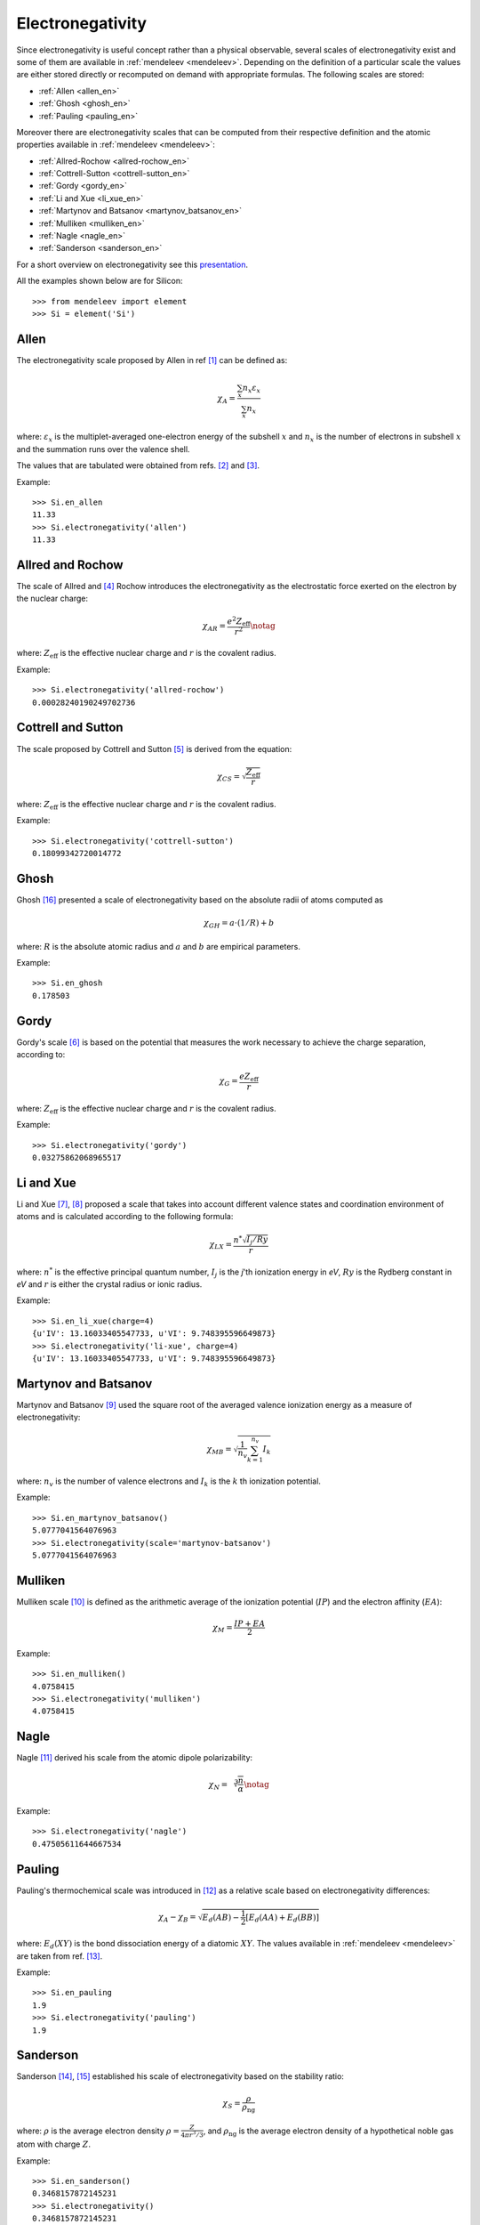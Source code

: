 =================
Electronegativity
=================

Since electronegativity is useful concept rather than a physical observable,
several scales of electronegativity exist and some of them are available in
:ref:`mendeleev <mendeleev>`. Depending on the definition of a particular scale the values are
either stored directly or recomputed on demand with appropriate formulas. The
following scales are stored:

- :ref:`Allen <allen_en>`
- :ref:`Ghosh <ghosh_en>`
- :ref:`Pauling <pauling_en>`

Moreover there are electronegativity scales that can be computed from their
respective definition and the atomic properties available in :ref:`mendeleev <mendeleev>`:

- :ref:`Allred-Rochow <allred-rochow_en>`
- :ref:`Cottrell-Sutton <cottrell-sutton_en>`
- :ref:`Gordy <gordy_en>`
- :ref:`Li and Xue <li_xue_en>`
- :ref:`Martynov and Batsanov <martynov_batsanov_en>`
- :ref:`Mulliken <mulliken_en>`
- :ref:`Nagle <nagle_en>`
- :ref:`Sanderson <sanderson_en>`

For a short overview on electronegativity see this `presentation <https://speakerdeck.com/lmmentel/electronegativity>`_.

All the examples shown below are for Silicon::

    >>> from mendeleev import element
    >>> Si = element('Si')

.. _allen_en:

Allen
=====

The electronegativity scale proposed by Allen in ref [1]_ can be defined as:

.. math::

   \chi_{A} = \frac{\sum_{x} n_{x}\varepsilon_{x}}{\sum_{x}n_{x}}

where: :math:`\varepsilon_{x}` is the multiplet-averaged one-electron energy of
the subshell :math:`x` and :math:`n_{x}` is the number of electrons in subshell
:math:`x` and the summation runs over the valence shell.

The values that are tabulated were obtained from refs. [2]_ and [3]_.

Example::

    >>> Si.en_allen
    11.33
    >>> Si.electronegativity('allen')
    11.33

.. _allred-rochow_en:

Allred and Rochow
=================

The scale of Allred and [4]_ Rochow introduces the electronegativity as the
electrostatic force exerted on the electron by the nuclear charge:

.. math::

   \chi_{AR} = \frac{e^{2}Z_{\text{eff}}}{r^{2}} \notag

where: :math:`Z_{\text{eff}}` is the effective nuclear charge and :math:`r` is
the covalent radius.

Example::

    >>> Si.electronegativity('allred-rochow')
    0.00028240190249702736

.. _cottrell-sutton_en:

Cottrell and Sutton
===================

The scale proposed by Cottrell and Sutton [5]_ is derived from the equation:

.. math::

  \chi_{CS} = \sqrt{\frac{Z_{\text{eff}}}{r}}

where: :math:`Z_{\text{eff}}` is the effective nuclear charge and :math:`r` is
the covalent radius.

Example::

    >>> Si.electronegativity('cottrell-sutton')
    0.18099342720014772

.. _ghosh_en:

Ghosh
=====

Ghosh [16]_ presented a scale of electronegativity based on the absolute radii of atoms computed as

.. math::

   \chi_{GH} = a \cdot (1/R) + b

where: :math:`R` is the absolute atomic radius and :math:`a` and :math:`b` are
empirical parameters.

Example::

    >>> Si.en_ghosh
    0.178503


.. _gordy_en:

Gordy
=====

Gordy's scale [6]_ is based on the potential that measures the work necessary
to achieve the charge separation, according to:

.. math::

   \chi_{G} = \frac{eZ_{\text{eff}}}{r}

where: :math:`Z_{\text{eff}}` is the effective nuclear charge and :math:`r` is
the covalent radius.

Example::

    >>> Si.electronegativity('gordy')
    0.03275862068965517

.. _li_xue_en:

Li and Xue
==========

Li and Xue [7]_, [8]_ proposed a scale that takes into account different valence states and
coordination environment of atoms and is calculated according to the following
formula:

.. math::

    \chi_{LX} = \frac{n^{*}\sqrt{I_{j}/Ry}}{r}

where: :math:`n^{*}` is the effective principal quantum number, :math:`I_{j}`
is the `j`'th ionization energy in `eV`, :math:`Ry` is the Rydberg constant in
`eV` and :math:`r` is either the crystal radius or ionic radius.

Example::

    >>> Si.en_li_xue(charge=4)
    {u'IV': 13.16033405547733, u'VI': 9.748395596649873}
    >>> Si.electronegativity('li-xue', charge=4)
    {u'IV': 13.16033405547733, u'VI': 9.748395596649873}

.. _martynov_batsanov_en:

Martynov and Batsanov
=====================

Martynov and Batsanov [9]_ used the square root of the averaged valence
ionization energy as a measure of electronegativity:

.. math::

   \chi_{MB} = \sqrt{\frac{1}{n_{v}}\sum^{n_{v}}_{k=1} I_{k}}

where: :math:`n_{v}` is the number of valence electrons and :math:`I_{k}`
is the :math:`k` th ionization potential.

Example::

    >>> Si.en_martynov_batsanov()
    5.0777041564076963
    >>> Si.electronegativity(scale='martynov-batsanov')
    5.0777041564076963

.. _mulliken_en:

Mulliken
========

Mulliken scale [10]_ is defined as the arithmetic average of the ionization
potential (:math:`IP`) and the electron affinity (:math:`EA`):

.. math::

   \chi_{M} = \frac{IP + EA}{2}

Example::

    >>> Si.en_mulliken()
    4.0758415
    >>> Si.electronegativity('mulliken')
    4.0758415

.. _nagle_en:

Nagle
=====

Nagle [11]_ derived his scale from the atomic dipole polarizability:

.. math::

   \chi_{N} = \sqrt[3]{\frac{n}{\alpha}} \notag

Example::

    >>> Si.electronegativity('nagle')
    0.47505611644667534

.. _pauling_en:

Pauling
=======

Pauling's thermochemical scale was introduced in [12]_ as a relative scale based
on electronegativity differences:

.. math::

   \chi_{A} - \chi_{B} = \sqrt{E_{d}(AB) - \frac{1}{2}\left[E_{d}(AA) + E_{d}(BB)\right] }

where: :math:`E_{d}(XY)` is the bond dissociation energy of a diatomic :math:`XY`.
The values available in :ref:`mendeleev <mendeleev>` are taken from ref. [13]_.

Example::

    >>> Si.en_pauling
    1.9
    >>> Si.electronegativity('pauling')
    1.9

.. _sanderson_en:

Sanderson
==========

Sanderson [14]_, [15]_ established his scale of electronegativity based on the
stability ratio:

.. math::

   \chi_{S} = \frac{\rho}{\rho_{\text{ng}}}

where: :math:`\rho` is the average electron density :math:`\rho=\frac{Z}{4\pi r^{3}/3}`,
and :math:`\rho_{\text{ng}}` is the average electron density of a hypothetical
noble gas atom with charge :math:`Z`.

Example::

    >>> Si.en_sanderson()
    0.3468157872145231
    >>> Si.electronegativity()
    0.3468157872145231

.. Hinze and Jaffe
   ===============

.. Politzer
.. ========

.. .. math::

..    I(\boldsymbol{r}) = \frac{\sum_{i}\rho_{i}(\boldsymbol{r})\left|\varepsilon_{i}\right|}{\rho(\boldsymbol{r})}

References
==========

.. [] Leach, M. R. (2013). Concerning electronegativity as a basic elemental property
   and why the periodic table is usually represented in its medium form.
   Foundations of Chemistry, 15(1), 13–29.
   `doi:10.1007/s10698-012-9151-3 <http://www.dx.doi.org/10.1007/s10698-012-9151-3>`_

.. [1] Allen, L. C. (1989). Electronegativity is the average one-electron energy of
   the valence-shell electrons in ground-state free atoms. Journal of the American
   Chemical Society, 111(25), 9003–9014.
   `doi:10.1021/ja00207a003 <http://dx.doi.org/10.1021/ja00207a003>`_
.. [2] Mann, J. B., Meek, T. L., & Allen, L. C. (2000). Configuration Energies of the
   Main Group Elements. Journal of the American Chemical Society, 122(12),
   2780–2783. `doi:10.1021/ja992866e <http://dx.doi.org/10.1021/ja992866e>`_
.. [3] Mann, J. B., Meek, T. L., Knight, E. T., Capitani, J. F., & Allen, L. C.
   (2000). Configuration Energies of the d-Block Elements. Journal of the American
   Chemical Society, 122(21), 5132–5137.
   `doi:10.1021/ja9928677 <http://dx.doi.org/10.1021/ja9928677>`_
.. [4] Allred, A. L., & Rochow, E. G. (1958). A scale of electronegativity based on
   electrostatic force. Journal of Inorganic and Nuclear Chemistry, 5(4), 264–268.
   `doi:10.1016/0022-1902(58)80003-2 <http://dx.doi.org/10.1016/0022-1902(58)80003-2>`_
.. [5] Cottrell, T. L., & Sutton, L. E. (1951). Covalency, Electrovalency and
   Electronegativity. Proceedings of the Royal Society A: Mathematical, Physical
   and Engineering Sciences, 207(1088), 49–63.
   `doi:10.1098/rspa.1951.0098 <http://dx.doi.org/10.1098/rspa.1951.0098>`_
.. [6] Gordy, W. (1946). A New Method of Determining Electronegativity from Other
   Atomic Properties. Physical Review, 69(11-12), 604–607.
   `doi:10.1103/PhysRev.69.604 <http://dx.doi.org/10.1103/PhysRev.69.604>`_
.. [7] Li, K., & Xue, D. (2006). Estimation of Electronegativity Values of Elements in
   Different Valence States. The Journal of Physical Chemistry A, 110(39),
   11332–11337. `doi:10.1021/jp062886k <http://dx.doi.org/10.1021/jp062886k>`_
.. [8] Li, K., & Xue, D. (2009). New development of concept of electronegativity.
   Chinese Science Bulletin, 54(2), 328–334.
   `doi:10.1007/s11434-008-0578-9 <http://dx.doi.org/10.1007/s11434-008-0578-9>`_
.. [9] Batsanov, S. S. (1982). Dielectric Methods of Studying the Chemical Bond
   and the Concept of Electronegativity. Russian Chemical Reviews, 51(7), 684–697.
   `doi:10.1070/RC1982v051n07ABEH002900 <http://dx.doi.org/10.1070/RC1982v051n07ABEH002900>`_
.. [10] Mulliken, R. S. (1934). A New Electroaffinity Scale; Together with Data on
   Valence States and on Valence Ionization Potentials and Electron Affinities.
   The Journal of Chemical Physics, 2(11), 782.
   `doi:10.1063/1.1749394 <http://dx.doi.org/10.1063/1.1749394>`_
.. [11] Nagle, J. K. (1990). Atomic polarizability and electronegativity. Journal of
   the American Chemical Society, 112(12), 4741–4747.
   `doi:10.1021/ja00168a019 <http://dx.doi.org/10.1021/ja00168a019>`_
.. [12] Pauling, L. (1932). THE NATURE OF THE CHEMICAL BOND. IV. THE ENERGY OF
   SINGLE BONDS AND THE RELATIVE ELECTRONEGATIVITY OF ATOMS. Journal of the
   American Chemical Society, 54(9), 3570–3582. doi:10.1021/ja01348a011
.. [13] W. M. Haynes, Handbook of Chemistry and Physics 95th Edition, CRC Press,
   New York, 2014, ISBN-10: 1482208679, ISBN-13: 978-1482208672.
.. [14] Sanderson, R. T. (1951). An Interpretation of Bond Lengths and a Classification
   of Bonds. Science, 114(2973), 670–672.
   `doi:10.1126/science.114.2973.670 <http://dx.doi.org/10.1126/science.114.2973.670>`_
.. [15] Sanderson, R. T. (1952). An Explanation of Chemical Variations within Periodic
   Major Groups. Journal of the American Chemical Society, 74(19), 4792–4794.
   `doi:10.1021/ja01139a020 <http://dx.doi.org/10.1021/ja01139a020>`_
.. [] Smith, D. W. (1990). Electronegativity in two dimensions: Reassessment and
    resolution of the Pearson-Pauling paradox. Journal of Chemical Education,
    67(11), 911. doi:10.1021/ed067p911
.. [16] Ghosh, D. C. (2005). A New Scale of Electronegativity Based on Absolute Radii of Atoms.
   Journal of Theoretical and Computational Chemistry, 4(1), 21–33.
   `doi:10.1142/S0219633605001556 <http://doi.org/10.1142/S0219633605001556>`_
